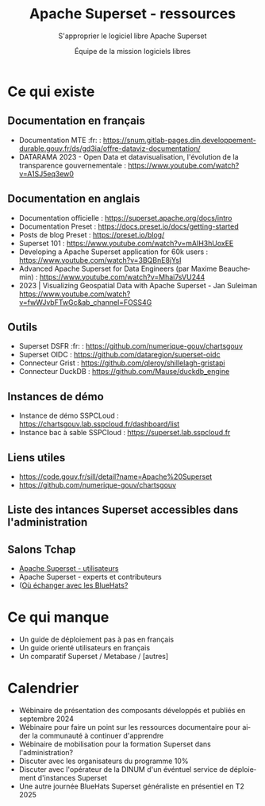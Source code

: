 #+title: Apache Superset - ressources
#+subtitle: S'approprier le logiciel libre Apache Superset
#+author: Équipe de la mission logiciels libres
#+options: toc:t
#+language: fr

* Ce qui existe
  :PROPERTIES:
  :EXPORT_FILE_NAME: existant.md
  :END:

** Documentation en français

- Documentation MTE :fr: : https://snum.gitlab-pages.din.developpement-durable.gouv.fr/ds/gd3ia/offre-dataviz-documentation/
- DATARAMA 2023 - Open Data et datavisualisation, l'évolution de la transparence gouvernementale : https://www.youtube.com/watch?v=A1SJ5eq3ew0

** Documentation en anglais
  - Documentation officielle : https://superset.apache.org/docs/intro
  - Documentation Preset : https://docs.preset.io/docs/getting-started
  - Posts de blog Preset : https://preset.io/blog/
  - Superset 101 : https://www.youtube.com/watch?v=mAIH3hUoxEE
  - Developing a Apache Superset application for 60k users : https://www.youtube.com/watch?v=3BQBnE8jYsI
  - Advanced Apache Superset for Data Engineers (par Maxime Beauchemin) : https://www.youtube.com/watch?v=Mhai7sVU244
  - 2023 | Visualizing Geospatial Data with Apache Superset - Jan Suleiman https://www.youtube.com/watch?v=fwWJvbFTwGc&ab_channel=FOSS4G

** Outils
  - Superset DSFR :fr: : https://github.com/numerique-gouv/chartsgouv
  - Superset OIDC : https://github.com/dataregion/superset-oidc
  - Connecteur Grist : https://github.com/qleroy/shillelagh-gristapi
  - Connecteur DuckDB : https://github.com/Mause/duckdb_engine

** Instances de démo
  - Instance de démo SSPCLoud : https://chartsgouv.lab.sspcloud.fr/dashboard/list
  - Instance bac à sable SSPCloud : https://superset.lab.sspcloud.fr

** Liens utiles
    - https://code.gouv.fr/sill/detail?name=Apache%20Superset
    - https://github.com/numerique-gouv/chartsgouv
** Liste des intances Superset accessibles dans l'administration

** Salons Tchap

- [[https://www.tchap.gouv.fr/#/room/#Programme10LoutildevisualisationdesdonnesdeltatPuvO4oGZW9:agent.interieur.tchap.gouv.fr][Apache Superset - utilisateurs]]
- Apache Superset - experts et contributeurs
- ([[https://code.gouv.fr/fr/contact/espaces-communication-bluehats/][Où échanger avec les BlueHats?]]

* Ce qui manque
  :PROPERTIES:
  :EXPORT_FILE_NAME: manquant.md
  :END:

- Un guide de déploiement pas à pas en français
- Un guide orienté utilisateurs en français
- Un comparatif Superset / Metabase / [autres]

* Calendrier
  :PROPERTIES:
  :EXPORT_FILE_NAME: calendrier.md
  :END:

- Wébinaire de présentation des composants développés et publiés en septembre 2024
- Wébinaire pour faire un point sur les ressources documentaire pour aider la communauté à continuer d'apprendre
- Wébinaire de mobilisation pour la formation Superset dans l'administration?
- Discuter avec les organisateurs du programme 10% 
- Discuter avec l'opérateur de la DINUM d'un événtuel service de déploiement d'instances Superset
- Une autre journée BlueHats Superset généraliste en présentiel en T2 2025
